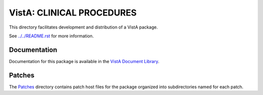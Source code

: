 ==========================
VistA: CLINICAL PROCEDURES
==========================

This directory facilitates development and distribution of a VistA package.

See `<../../README.rst>`__ for more information.

-------------
Documentation
-------------

Documentation for this package is available in the `VistA Document Library`_.

.. _`VistA Document Library`: http://www.va.gov/vdl/application.asp?appid=139

-------
Patches
-------

The `<Patches>`__ directory contains patch host files for the package
organized into subdirectories named for each patch.
